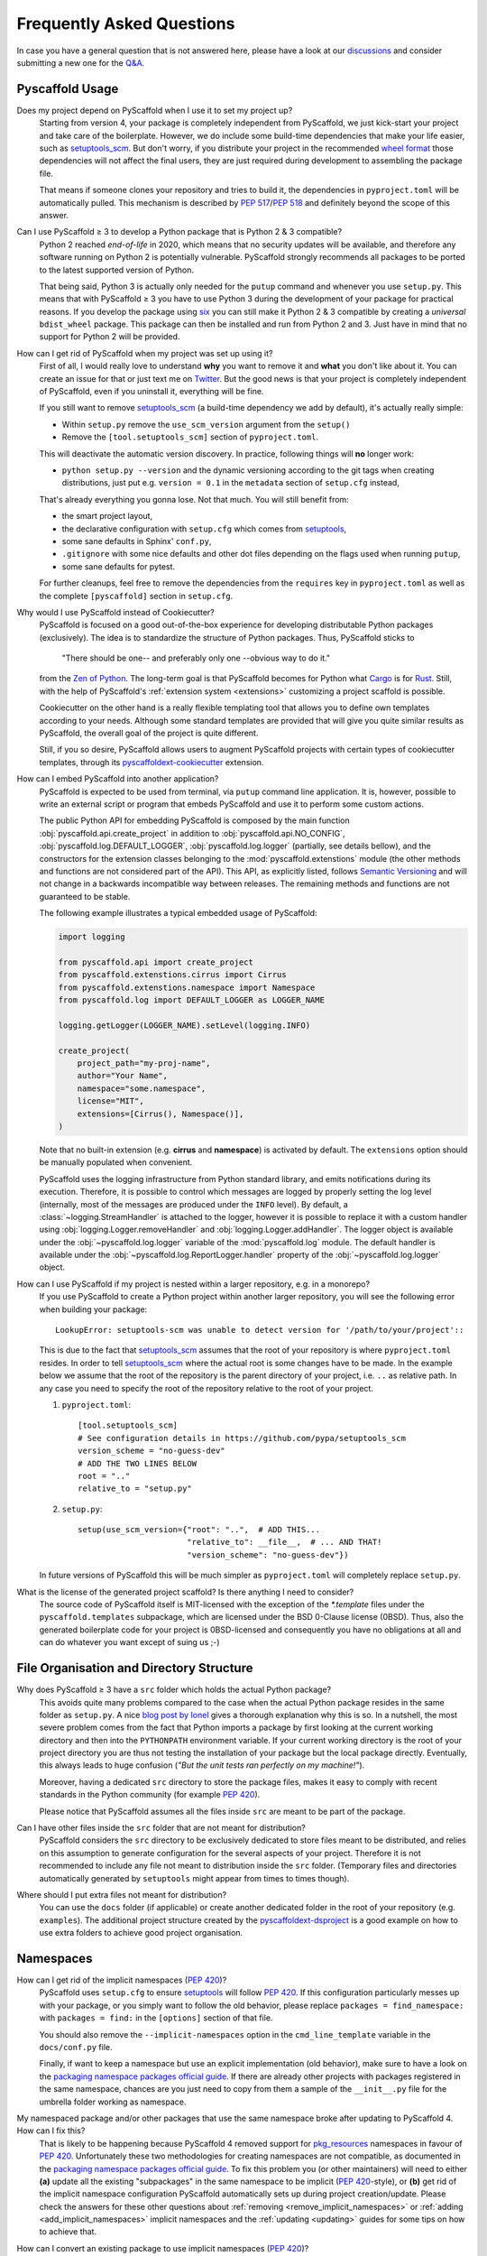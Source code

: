 .. _faq:

==========================
Frequently Asked Questions
==========================

In case you have a general question that is not answered here, please have a
look at our discussions_ and consider submitting a new one for the `Q&A`_.


Pyscaffold Usage
----------------

Does my project depend on PyScaffold when I use it to set my project up?
   Starting from version 4, your package is completely independent from PyScaffold, we just kick-start your project and
   take care of the boilerplate.
   However, we do include some build-time dependencies that make your life easier, such as `setuptools_scm`_.
   But don't worry, if you distribute your project in the recommended `wheel format`_ those dependencies will not affect
   the final users, they are just required during development to assembling the package file.

   That means if someone clones your repository and tries to build it, the dependencies in ``pyproject.toml``
   will be automatically pulled. This mechanism is described by `PEP 517`_/`PEP 518`_ and definitely beyond the scope of this answer.

Can I use PyScaffold ≥ 3 to develop a Python package that is Python 2 & 3 compatible?
   Python 2 reached *end-of-life* in 2020, which means that no security updates will be available, and therefore any
   software running on Python 2 is potentially vulnerable. PyScaffold strongly recommends all packages to be ported to
   the latest supported version of Python.

   That being said, Python 3 is actually only needed for the ``putup`` command and whenever you use ``setup.py``. This means that with
   PyScaffold ≥ 3 you have to use Python 3 during the development of your package for practical reasons. If you develop
   the package using six_ you can still make it Python 2 & 3 compatible by creating a *universal* ``bdist_wheel`` package.
   This package can then be installed and run from Python 2 and 3. Just have in mind that no support for Python 2 will be provided.

.. _remove-pyscaffold:

How can I get rid of PyScaffold when my project was set up using it?
   First of all, I would really love to understand **why** you want to remove it and **what** you don't like about it.
   You can create an issue for that or just text me on `Twitter`_.
   But the good news is that your project is completely independent of PyScaffold, even if you uninstall it, everything
   will be fine.

   If you still want to remove `setuptools_scm`_ (a build-time dependency we add by default), it's actually really simple:

   * Within ``setup.py`` remove the ``use_scm_version`` argument from the ``setup()``
   * Remove the ``[tool.setuptools_scm]`` section of ``pyproject.toml``.

   This will deactivate the automatic version discovery. In practice, following things will **no** longer work:

   * ``python setup.py --version`` and the dynamic versioning according to the git tags when creating distributions,
     just put e.g. ``version = 0.1`` in the ``metadata`` section of ``setup.cfg`` instead,

   That's already everything you gonna lose. Not that much. You will still benefit from:

   * the smart project layout,
   * the declarative configuration with ``setup.cfg`` which comes from `setuptools`_,
   * some sane defaults in Sphinx' ``conf.py``,
   * ``.gitignore`` with some nice defaults and other dot files depending on the flags used when running ``putup``,
   * some sane defaults for pytest.

   For further cleanups, feel free to remove the dependencies from the ``requires`` key in ``pyproject.toml`` as well as
   the complete ``[pyscaffold]`` section in ``setup.cfg``.

Why would I use PyScaffold instead of Cookiecutter?
   PyScaffold is focused on a good out-of-the-box experience for developing distributable Python packages (exclusively).
   The idea is to standardize the structure of Python packages. Thus, PyScaffold sticks to

       "There should be one-- and preferably only one --obvious way to do it."

   from the `Zen of Python`_. The long-term goal is that PyScaffold becomes for Python what `Cargo`_ is for `Rust`_.
   Still, with the help of PyScaffold's :ref:`extension system <extensions>` customizing a project scaffold is possible.

   Cookiecutter on the other hand is a really flexible templating tool that allows you to define own templates according
   to your needs. Although some standard templates are provided that will give you quite similar results as PyScaffold,
   the overall goal of the project is quite different.

   Still, if you so desire, PyScaffold allows users to augment PyScaffold projects with certain types of cookiecutter
   templates, through its `pyscaffoldext-cookiecutter`_ extension.

.. _python-api:

How can I embed PyScaffold into another application?
    PyScaffold is expected to be used from terminal, via ``putup`` command line
    application. It is, however, possible to write an external script or program
    that embeds PyScaffold and use it to perform some custom actions.

    The public Python API for embedding PyScaffold is composed by the main function
    :obj:`pyscaffold.api.create_project` in addition to :obj:`pyscaffold.api.NO_CONFIG`,
    :obj:`pyscaffold.log.DEFAULT_LOGGER`, :obj:`pyscaffold.log.logger` (partially,
    see details bellow), and the constructors for the extension classes belonging
    to the :mod:`pyscaffold.extenstions` module (the other methods and functions
    are not considered part of the API). This API, as explicitly listed, follows
    `Semantic Versioning`_ and will not change in a backwards incompatible way
    between releases. The remaining methods and functions are not guaranteed to be stable.

    The following example illustrates a typical embedded usage of PyScaffold:

    .. code-block:: python

        import logging

        from pyscaffold.api import create_project
        from pyscaffold.extenstions.cirrus import Cirrus
        from pyscaffold.extenstions.namespace import Namespace
        from pyscaffold.log import DEFAULT_LOGGER as LOGGER_NAME

        logging.getLogger(LOGGER_NAME).setLevel(logging.INFO)

        create_project(
            project_path="my-proj-name",
            author="Your Name",
            namespace="some.namespace",
            license="MIT",
            extensions=[Cirrus(), Namespace()],
        )

    Note that no built-in extension (e.g. **cirrus** and **namespace**)
    is activated by default. The ``extensions`` option should be manually
    populated when convenient.

    PyScaffold uses the logging infrastructure from Python standard library, and
    emits notifications during its execution. Therefore, it is possible to control
    which messages are logged by properly setting the log level (internally, most
    of the messages are produced under the ``INFO`` level).  By default, a
    :class:`~logging.StreamHandler` is attached to the logger, however it is
    possible to replace it with a custom handler using
    :obj:`logging.Logger.removeHandler` and :obj:`logging.Logger.addHandler`. The
    logger object is available under the :obj:`~pyscaffold.log.logger` variable of
    the :mod:`pyscaffold.log` module. The default handler is available under the
    :obj:`~pyscaffold.log.ReportLogger.handler` property of the
    :obj:`~pyscaffold.log.logger` object.


How can I use PyScaffold if my project is nested within a larger repository, e.g. in a monorepo?
    If you use PyScaffold to create a Python project within another larger repository, you will see
    the following error when building your package::

        LookupError: setuptools-scm was unable to detect version for '/path/to/your/project'::

    This is due to the fact that `setuptools_scm`_ assumes that the root of your repository is where
    ``pyproject.toml`` resides. In order to tell `setuptools_scm`_ where the actual root is
    some changes have to be made. In the example below we assume that the root of the repository is
    the parent directory of your project, i.e. ``..`` as relative path. In any case you need to specify the root of the repository
    relative to the root of your project.

    1. ``pyproject.toml``::

        [tool.setuptools_scm]
        # See configuration details in https://github.com/pypa/setuptools_scm
        version_scheme = "no-guess-dev"
        # ADD THE TWO LINES BELOW
        root = ".."
        relative_to = "setup.py"

    2. ``setup.py``::

        setup(use_scm_version={"root": "..",  # ADD THIS...
                               "relative_to": __file__,  # ... AND THAT!
                               "version_scheme": "no-guess-dev"})

    In future versions of PyScaffold this will be much simpler as ``pyproject.toml`` will completely replace ``setup.py``.


What is the license of the generated project scaffold? Is there anything I need to consider?
    The source code of PyScaffold itself is MIT-licensed with the exception of the `*.template` files under the ``pyscaffold.templates`` subpackage,
    which are licensed under the BSD 0-Clause license (0BSD). Thus, also the generated boilerplate code for your project
    is 0BSD-licensed and consequently you have no obligations at all and can do whatever you want except of suing us ;-)


File Organisation and Directory Structure
-----------------------------------------

Why does PyScaffold ≥ 3 have a ``src`` folder which holds the actual Python package?
   This avoids quite many problems compared to the case when the actual Python package resides in the same folder as
   ``setup.py``. A nice `blog post by Ionel`_ gives a thorough explanation why this is so. In a nutshell, the most severe
   problem comes from the fact that Python imports a package by first looking at the current working directory and then
   into the ``PYTHONPATH`` environment variable. If your current working directory is the root of your project directory
   you are thus not testing the installation of your package but the local package directly. Eventually, this always
   leads to huge confusion (*"But the unit tests ran perfectly on my machine!"*).

   Moreover, having a dedicated ``src`` directory to store the package files, makes it easy to comply with recent standards
   in the Python community (for example `PEP 420`_).

   Please notice that PyScaffold assumes all the files inside ``src`` are meant to be part of the package.

Can I have other files inside the ``src`` folder that are not meant for distribution?
   PyScaffold considers the ``src`` directory to be exclusively dedicated to
   store files meant to be distributed, and relies on this assumption to
   generate configuration for the several aspects of your project. Therefore
   it is not recommended to include any file not meant to distribution inside
   the ``src`` folder. (Temporary files and directories automatically
   generated by ``setuptools`` might appear from times to times though).

Where should I put extra files not meant for distribution?
   You can use the ``docs`` folder (if applicable) or create another dedicated
   folder in the root of your repository (e.g. ``examples``). The additional
   project structure created by the `pyscaffoldext-dsproject`_ is a good
   example on how to use extra folders to achieve good project organisation.


Namespaces
----------

.. _remove_implicit_namespaces:

How can I get rid of the implicit namespaces (`PEP 420`_)?
    PyScaffold uses ``setup.cfg`` to ensure `setuptools`_ will follow `PEP 420`_.
    If this configuration particularly messes up with your package, or
    you simply want to follow the old behavior, please replace
    ``packages = find_namespace:`` with ``packages = find:`` in the ``[options]``
    section of that file.

    You should also remove the ``--implicit-namespaces`` option in the
    ``cmd_line_template`` variable in the ``docs/conf.py`` file.

    Finally, if want to keep a namespace but use an explicit implementation (old
    behavior), make sure to have a look on the `packaging namespace packages
    official guide`_.  If there are already other projects with packages
    registered in the same namespace, chances are you just need to copy from
    them a sample of the ``__init__.py`` file for the umbrella folder working as
    namespace.

My namespaced package and/or other packages that use the same namespace broke after updating to PyScaffold 4. How can I fix this?
    That is likely to be happening because PyScaffold 4 removed support for
    `pkg_resources`_ namespaces in favour of `PEP 420`_. Unfortunately these two
    methodologies for creating namespaces are not compatible, as documented in
    the `packaging namespace packages official guide`_. To fix this problem you
    (or other maintainers) will need to either **(a)** update all the existing
    "subpackages" in the same namespace to be implicit (`PEP 420`_-style), or
    **(b)** get rid of the implicit namespace configuration PyScaffold
    automatically sets up during project creation/update. Please check the
    answers for these other questions about :ref:`removing <remove_implicit_namespaces>`
    or :ref:`adding <add_implicit_namespaces>` implicit namespaces and the
    :ref:`updating <updating>` guides for some tips on how to achieve that.

.. _add_implicit_namespaces:

How can I convert an existing package to use implicit namespaces (`PEP 420`_)?
    The easiest answer for that question is to **(a)** convert the existing
    package to a PyScaffold-enabled project (*if it isn't yet*; please check
    :ref:`our guides <migration>` for instructions) and **(b)** :ref:`update
    <updating>` your existing project to the latest version of PyScaffold
    passing the correct ``--namespace`` option.

    The slightly more difficult answer for that question is to **(a)** make sure
    your project uses a `src layout`_, **(b)** remove the ``__init__.py`` file
    from the umbrella folder that is serving as namespace for your project,
    **(c)** configure ``setup.cfg`` to include your namespace -- have a look on
    `setuptools`_, for packages that use the ``src-layout`` that basically means
    that you want to have something similar to::

      [options]
      # ...
      packages = find_namespace:
      package_dir =
          =src
      # ...

      [options.packages.find]
      where = src

    in your ``setup.cfg`` -- and finally, **(d)** configure your documentation
    to include the implicit namespace (for `Sphinx`_ users, in general that will
    mean that you want to run ``sphinx-apidoc`` with the
    ``--implicit-namespaces`` flag after extending the ``PYTHONPATH`` with the
    ``src`` folder).

    The previous steps assume your existing package uses `setuptools`_ and you
    are willing to have a `src layout`_, if that is not the case refer to the
    documentation of your package creator (or the software you use to package
    up your Python projects) and the `PEP 420`_ for more information.


pyproject.toml
--------------

Can I modify ``requires`` despite the warning in ``pyproject.toml`` to avoid doing that?
    You can definitely modify ``pyproject.toml``, but it is good to understand how PyScaffold uses it.
    If you are just adding a new build dependency (e.g. `Cython`_), there is nothing to worry.
    However, if you are trying to remove or change the version of a dependency PyScaffold included there,
    PyScaffold will overwrite that change if you ever run ``putup --update`` in the same project
    (in those cases ``git diff`` is your friend, and you should be able to manually reconcile the dependencies).

What should I do if I am not using ``pyproject.toml`` or if it is causing me problems?
    If you prefer to have legacy builds and get the old behavior, you can remove the ``pyproject.toml`` file and run
    ``python setup.py bdist_wheel``, but we advise to install the build requirements (as the ones specified in the
    ``requires`` field of ``pyproject.toml``) in an `isolated environment`_ and use it to run the ``setup.py`` commands
    (`tox`_ can be really useful for that). Alternatively you can use the ``setup_requires`` field in `setup.cfg`_,
    however, this method is discouraged and might be invalid in the future.

    .. note::
       For the time being you can use the **transitional** ``--no-pyproject``
       option, when running ``putup``, but have in mind that this option will
       be removed in future versions of PyScaffold.

    Please check our :ref:`updating guide <updating>` for :ref:`extra steps <no-pyproject-steps>`
    you might need to execute manually.

.. _version-faq:

Best Practices and Common Errors with Version Numbers
-----------------------------------------------------

How do I get a clean version like 3.2.4 when I have 3.2.3.post0.dev9+g6817bd7?
    Just commit all your changes and create a new tag using ``git tag v3.2.4``.
    In order to build an old version checkout an old tag, e.g. ``git checkout -b v3.2.3 v3.2.3``
    and run ``tox -e build`` or ``python setup.py bdist_wheel``.

Why do I see `unknown` as version?
    In most cases this happens if your source code is no longer a proper Git repository, maybe because
    you moved or copied it or Git is not even installed. In general using ``pip install -e .``,
    ``python setup.py install`` or ``python setup.py develop`` to install your package is only recommended
    for developers of your Python project, which have Git installed and use a proper Git repository anyway.
    Users of your project should always install it using the distribution you built for them e.g.
    ``pip install my_project-3.2.3-py3-none-any.whl``.  You build such a distribution by running
    ``tox -e build`` (or ``python setup.py bdist_wheel``) and then find it under ``./dist``.

Is there a good versioning scheme I should follow?
    The most common practice is to use `Semantic Versioning`_. Following this practice avoids the so called
    `dependency hell`_ for the users of your package. Also be sure to set attributes like ``python_requires``
    and ``install_requires`` appropriately in ``setup.cfg``.

Is there a best practice for distributing my package?
    First of all, cloning your repository or just coping your code around is a really bad practice which comes
    with tons of pitfalls. The *clean* way is to first build a distribution and then give this distribution to
    your users. This can be done by just copying the distribution file or uploading it to some artifact store
    like `PyPI`_ for public packages or `devpi`_, `Nexus`_, etc. for private packages. Also check out this
    article about `packaging, versioning and continuous integration`_.

Using some CI service, why is the version `unknown` or `my_project-0.0.post0.dev50`?
    Some CI services use shallow git clones, i.e. ``--depth N``, or don't download git tags to save bandwidth.
    To verify that your repo works as expected, run::

        git describe --dirty --tags --long --first-parent

    which is basically what `setuptools_scm`_ does to retrieve the correct version number. If this command
    fails, tweak how your repo is cloned depending on your CI service and make sure to also download the tags,
    i.e. ``git fetch origin --tags``.

How can I build a distribution if I have only the source code without a proper git repo?
    If you see an error message like::

       setuptools-scm was unable to detect version for 'your/project'.

    This means that ``setuptools-scm`` could not find an intact git repository. If you still want to build
    a distribution from the source code there is a workaround. In ``setup.cfg`` in the section ``[metadata]``
    define a version manually with e.g. ``version = 1.0``. Now remove from ``pyproject.toml`` the requirement
    ``use_scm_version={"version_scheme": "no-guess-dev"}`` if you use isolated builds with ``tox`` and/or
    ``"setuptools_scm[toml]>=5"`` from ``setup.cfg`` if you use ``python setup.py bdist_wheel`` to build.

.. _blog post by Ionel: https://blog.ionelmc.ro/2014/05/25/python-packaging/#the-structure
.. _src layout: https://blog.ionelmc.ro/2014/05/25/python-packaging/#the-structure
.. _discussions: https://github.com/pyscaffold/pyscaffold/discussions
.. _Q&A: https://github.com/pyscaffold/pyscaffold/discussions/categories/q-a
.. _wheel format: https://pythonwheels.com
.. _Cargo: https://doc.rust-lang.org/stable/cargo/
.. _Rust: https://www.rust-lang.org
.. _Zen of Python: https://www.python.org/dev/peps/pep-0020
.. _six: https://six.readthedocs.io
.. _Twitter: https://twitter.com/FlorianWilhelm
.. _setuptools: https://setuptools.readthedocs.io/en/stable/userguide/declarative_config.html
.. _setuptools_scm: https://pypi.org/project/setuptools-scm
.. _Cython: https://cython.org
.. _PEP 517: https://www.python.org/dev/peps/pep-0517/
.. _PEP 518: https://www.python.org/dev/peps/pep-0518/
.. _PEP 420: https://www.python.org/dev/peps/pep-0420/
.. _isolated environment: https://realpython.com/python-virtual-environments-a-primer/
.. _setup.cfg: https://setuptools.readthedocs.io/en/stable/userguide/declarative_config.html
.. _tox: https://tox.readthedocs.io/en/stable/
.. _packaging namespace packages official guide: https://packaging.python.org/guides/packaging-namespace-packages
.. _pkg_resources: https://setuptools.readthedocs.io/en/stable/pkg_resources.html
.. _Sphinx: https://www.sphinx-doc.org/en/master/
.. _pyscaffoldext-cookiecutter: https://github.com/pyscaffold/pyscaffoldext-cookiecutter
.. _pyscaffoldext-dsproject: https://github.com/pyscaffold/pyscaffoldext-dsproject
.. _Semantic Versioning: https://semver.org/
.. _dependency hell: https://en.wikipedia.org/wiki/Dependency_hell
.. _devpi: https://www.devpi.net
.. _Nexus: https://www.sonatype.com/products/repository-oss
.. _packaging, versioning and continuous integration: https://florianwilhelm.info/2018/01/ds_in_prod_packaging_ci
.. _PyPI: https://pypi.org/
